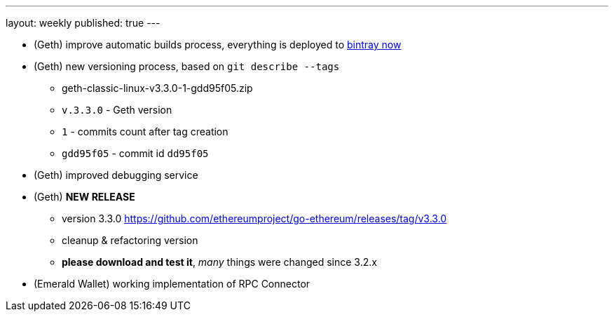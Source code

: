 ---
layout: weekly
published: true
---

* (Geth) improve automatic builds process, everything is deployed to http://bintray[bintray now]
* (Geth) new versioning process, based on `git describe --tags`
  ** geth-classic-linux-v3.3.0-1-gdd95f05.zip
  ** `v.3.3.0` - Geth version
  ** `1` - commits count after tag creation
  ** `gdd95f05` - commit id `dd95f05`
* (Geth) improved debugging service
* (Geth) *NEW RELEASE*
  ** version 3.3.0 https://github.com/ethereumproject/go-ethereum/releases/tag/v3.3.0
  ** cleanup & refactoring version
  ** *please download and test it*, _many_ things were changed since 3.2.x
* (Emerald Wallet) working implementation of RPC Connector